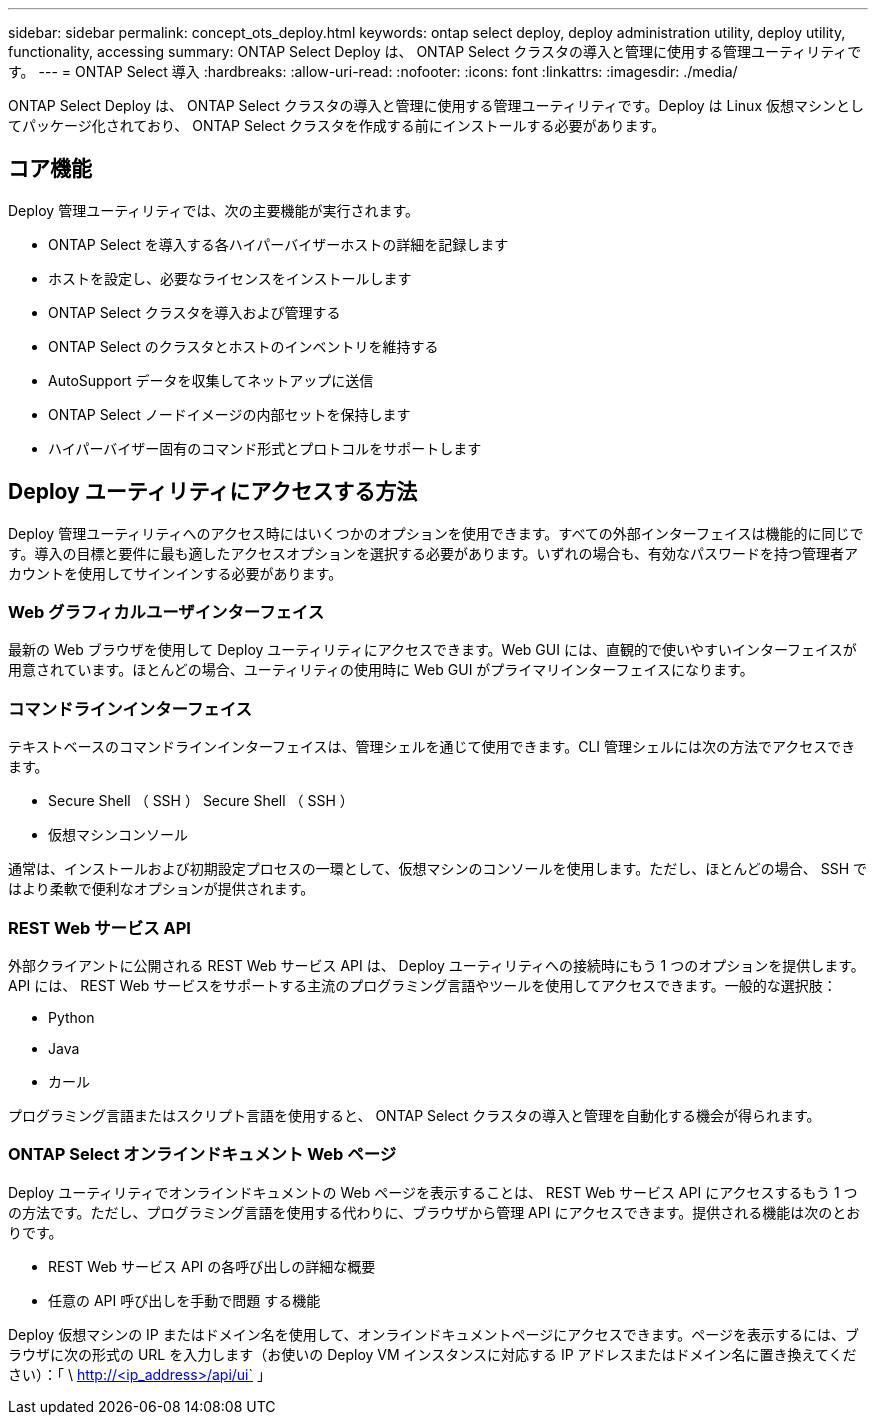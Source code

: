---
sidebar: sidebar 
permalink: concept_ots_deploy.html 
keywords: ontap select deploy, deploy administration utility, deploy utility, functionality, accessing 
summary: ONTAP Select Deploy は、 ONTAP Select クラスタの導入と管理に使用する管理ユーティリティです。 
---
= ONTAP Select 導入
:hardbreaks:
:allow-uri-read: 
:nofooter: 
:icons: font
:linkattrs: 
:imagesdir: ./media/


[role="lead"]
ONTAP Select Deploy は、 ONTAP Select クラスタの導入と管理に使用する管理ユーティリティです。Deploy は Linux 仮想マシンとしてパッケージ化されており、 ONTAP Select クラスタを作成する前にインストールする必要があります。



== コア機能

Deploy 管理ユーティリティでは、次の主要機能が実行されます。

* ONTAP Select を導入する各ハイパーバイザーホストの詳細を記録します
* ホストを設定し、必要なライセンスをインストールします
* ONTAP Select クラスタを導入および管理する
* ONTAP Select のクラスタとホストのインベントリを維持する
* AutoSupport データを収集してネットアップに送信
* ONTAP Select ノードイメージの内部セットを保持します
* ハイパーバイザー固有のコマンド形式とプロトコルをサポートします




== Deploy ユーティリティにアクセスする方法

Deploy 管理ユーティリティへのアクセス時にはいくつかのオプションを使用できます。すべての外部インターフェイスは機能的に同じです。導入の目標と要件に最も適したアクセスオプションを選択する必要があります。いずれの場合も、有効なパスワードを持つ管理者アカウントを使用してサインインする必要があります。



=== Web グラフィカルユーザインターフェイス

最新の Web ブラウザを使用して Deploy ユーティリティにアクセスできます。Web GUI には、直観的で使いやすいインターフェイスが用意されています。ほとんどの場合、ユーティリティの使用時に Web GUI がプライマリインターフェイスになります。



=== コマンドラインインターフェイス

テキストベースのコマンドラインインターフェイスは、管理シェルを通じて使用できます。CLI 管理シェルには次の方法でアクセスできます。

* Secure Shell （ SSH ） Secure Shell （ SSH ）
* 仮想マシンコンソール


通常は、インストールおよび初期設定プロセスの一環として、仮想マシンのコンソールを使用します。ただし、ほとんどの場合、 SSH ではより柔軟で便利なオプションが提供されます。



=== REST Web サービス API

外部クライアントに公開される REST Web サービス API は、 Deploy ユーティリティへの接続時にもう 1 つのオプションを提供します。API には、 REST Web サービスをサポートする主流のプログラミング言語やツールを使用してアクセスできます。一般的な選択肢：

* Python
* Java
* カール


プログラミング言語またはスクリプト言語を使用すると、 ONTAP Select クラスタの導入と管理を自動化する機会が得られます。



=== ONTAP Select オンラインドキュメント Web ページ

Deploy ユーティリティでオンラインドキュメントの Web ページを表示することは、 REST Web サービス API にアクセスするもう 1 つの方法です。ただし、プログラミング言語を使用する代わりに、ブラウザから管理 API にアクセスできます。提供される機能は次のとおりです。

* REST Web サービス API の各呼び出しの詳細な概要
* 任意の API 呼び出しを手動で問題 する機能


Deploy 仮想マシンの IP またはドメイン名を使用して、オンラインドキュメントページにアクセスできます。ページを表示するには、ブラウザに次の形式の URL を入力します（お使いの Deploy VM インスタンスに対応する IP アドレスまたはドメイン名に置き換えてください）：「 \ http://<ip_address>/api/ui` 」
